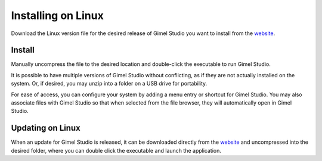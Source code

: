 *******************
Installing on Linux
*******************

Download the Linux version file for the desired release of Gimel Studio you want to install from the `website <https://correctsyntax.com/projects/gimel-studio/>`__.


Install
=======

Manually uncompress the file to the desired location and double-click the executable to run Gimel Studio.

It is possible to have multiple versions of Gimel Studio without conflicting, as if they are not actually installed on the system. Or, if desired, you may unzip into a folder on a USB drive for portability.

For ease of access, you can configure your system by adding a menu entry or shortcut for Gimel Studio. You may also associate files with Gimel Studio so that when selected from the file browser, they will automatically open in Gimel Studio.


Updating on Linux
=================

When an update for Gimel Studio is released, it can be downloaded directly
from the `website <https://correctsyntax.com/projects/gimel-studio/>`__
and uncompressed into the desired folder, where you can double click the executable and launch the application.